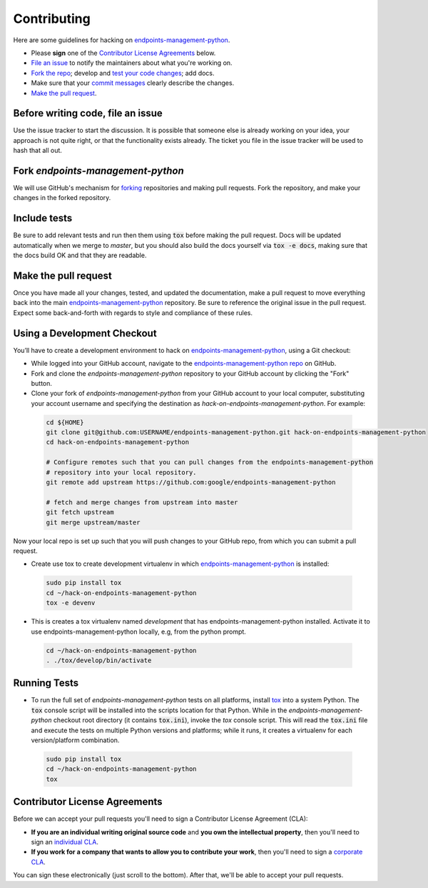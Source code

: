 Contributing
============

Here are some guidelines for hacking on `endpoints-management-python`_.

-  Please **sign** one of the `Contributor License Agreements`_ below.
-  `File an issue`_ to notify the maintainers about what you're working on.
-  `Fork the repo`_; develop and `test your code changes`_; add docs.
-  Make sure that your `commit messages`_ clearly describe the changes.
-  `Make the pull request`_.

.. _`Fork the repo`: https://help.github.com/articles/fork-a-repo
.. _`forking`: https://help.github.com/articles/fork-a-repo
.. _`commit messages`: http://chris.beams.io/posts/git-commit/

.. _`File an issue`:

Before writing code, file an issue
----------------------------------

Use the issue tracker to start the discussion. It is possible that someone else
is already working on your idea, your approach is not quite right, or that the
functionality exists already. The ticket you file in the issue tracker will be
used to hash that all out.

Fork `endpoints-management-python`
-----------------------------------

We will use GitHub's mechanism for `forking`_ repositories and making pull
requests. Fork the repository, and make your changes in the forked repository.

.. _`test your code changes`:

Include tests
-------------

Be sure to add relevant tests and run then them using :code:`tox` before making the pull request.
Docs will be updated automatically when we merge to `master`, but
you should also build the docs yourself via :code:`tox -e docs`, making sure that the docs build OK
and that they are readable.

.. _`tox`: https://tox.readthedocs.org/en/latest/

Make the pull request
---------------------

Once you have made all your changes, tested, and updated the documentation,
make a pull request to move everything back into the main `endpoints-management-python`_
repository. Be sure to reference the original issue in the pull request.
Expect some back-and-forth with regards to style and compliance of these
rules.

Using a Development Checkout
----------------------------

You’ll have to create a development environment to hack on
`endpoints-management-python`_, using a Git checkout:

-   While logged into your GitHub account, navigate to the `endpoints-management-python repo`_ on GitHub.
-   Fork and clone the `endpoints-management-python` repository to your GitHub account
    by clicking the "Fork" button.
-   Clone your fork of `endpoints-management-python` from your GitHub account to your
    local computer, substituting your account username and specifying
    the destination as `hack-on-endpoints-management-python`. For example:

  .. code:: bash

    cd ${HOME}
    git clone git@github.com:USERNAME/endpoints-management-python.git hack-on-endpoints-management-python
    cd hack-on-endpoints-management-python

    # Configure remotes such that you can pull changes from the endpoints-management-python
    # repository into your local repository.
    git remote add upstream https://github.com:google/endpoints-management-python

    # fetch and merge changes from upstream into master
    git fetch upstream
    git merge upstream/master


Now your local repo is set up such that you will push changes to your
GitHub repo, from which you can submit a pull request.

-   Create use tox to create development virtualenv in which `endpoints-management-python`_ is installed:

  .. code:: bash

    sudo pip install tox
    cd ~/hack-on-endpoints-management-python
    tox -e devenv

-   This is creates a tox virtualenv named `development` that has endpoints-management-python installed.
    Activate it to use endpoints-management-python locally, e.g, from the python prompt.

  .. code:: bash

    cd ~/hack-on-endpoints-management-python
    . ./tox/develop/bin/activate

.. _`endpoints-management-python`: https://github.com/googleapis/endpoints-management-python
.. _`endpoints-management-python repo`: https://github.com/googleapis/endpoints-management-python


Running Tests
-------------

-   To run the full set of `endpoints-management-python` tests on all platforms, install
    `tox`_ into a system Python.  The :code:`tox` console script will be
    installed into the scripts location for that Python.  While in the
    `endpoints-management-python` checkout root directory (it contains :code:`tox.ini`),
    invoke the `tox` console script.  This will read the :code:`tox.ini` file and
    execute the tests on multiple Python versions and platforms; while it runs,
    it creates a virtualenv for each version/platform combination.

  .. code:: bash

      sudo pip install tox
      cd ~/hack-on-endpoints-management-python
      tox

Contributor License Agreements
------------------------------

Before we can accept your pull requests you'll need to sign a Contributor
License Agreement (CLA):

-   **If you are an individual writing original source code** and **you own
    the intellectual property**, then you'll need to sign an
    `individual CLA`_.
-   **If you work for a company that wants to allow you to contribute your
    work**, then you'll need to sign a `corporate CLA`_.

You can sign these electronically (just scroll to the bottom). After that,
we'll be able to accept your pull requests.

.. _`individual CLA`: https://developers.google.com/open-source/cla/individual
.. _`corporate CLA`: https://developers.google.com/open-source/cla/corporate
